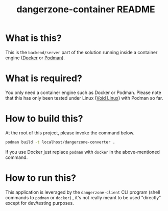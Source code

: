 #+TITLE: dangerzone-container README

* What is this?

This is the =backend/server= part of the solution running inside a container engine ([[https://www.docker.com/][Docker]] or [[https://podman.io/][Podman]]).


* What is required?

You only need a container engine such as Docker or Podman. Please note that this has only been tested under Linux ([[https://voidlinux.org/][Void Linux]]) with Podman so far.


* How to build this?

At the root of this project, please invoke the command below.

#+begin_src sh
  podman build -t localhost/dangerzone-converter .
#+end_src

If you use Docker just replace =podman= with =docker= in the above-mentioned command.

* How to run this?

This application is leveraged by the =dangerzone-client= CLI program (shell commands to =podman= or =docker=) , it's not really meant to be used "directly" except for dev/testing purposes.
